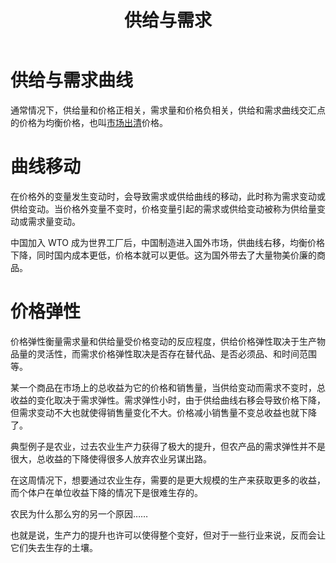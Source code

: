 :PROPERTIES:
:ID:       40b04506-b624-4e10-8e96-b8c2388fe7d7
:END:
#+TITLE: 供给与需求

* 供给与需求曲线
  #+HTML: <img src="https://upload.wikimedia.org/wikipedia/commons/thumb/8/8c/Supply-demand-equilibrium.svg/600px-Supply-demand-equilibrium.svg.png">

  通常情况下，供给量和价格正相关，需求量和价格负相关，供给和需求曲线交汇点的价格为均衡价格，也叫[[id:cd9ed8a1-ebfe-41a0-97e0-a50ad38d28a2][市场出清]]价格。
  
* 曲线移动
  在价格外的变量发生变动时，会导致需求或供给曲线的移动，此时称为需求变动或供给变动。当价格外变量不变时，价格变量引起的需求或供给变动被称为供给量变动或需求量变动。

  中国加入 WTO 成为世界工厂后，中国制造进入国外市场，供曲线右移，均衡价格下降，同时国内成本更低，价格本就可以更低。这为国外带去了大量物美价廉的商品。

* 价格弹性
  价格弹性衡量需求量和供给量受价格变动的反应程度，供给价格弹性取决于生产物品量的灵活性，而需求价格弹性取决是否存在替代品、是否必须品、和时间范围等。

  某一个商品在市场上的总收益为它的价格和销售量，当供给变动而需求不变时，总收益的变化取决于需求弹性。需求弹性小时，由于供给曲线右移会导致价格下降，
  但需求变动不大也就使得销售量变化不大。价格减小销售量不变总收益也就下降了。

  典型例子是农业，过去农业生产力获得了极大的提升，但农产品的需求弹性并不是很大，总收益的下降使得很多人放弃农业另谋出路。

  在这周情况下，想要通过农业生存，需要的是更大规模的生产来获取更多的收益，而个体户在单位收益下降的情况下是很难生存的。

  农民为什么那么穷的另一个原因……

  也就是说，生产力的提升也许可以使得整个变好，但对于一些行业来说，反而会让它们失去生存的土壤。


